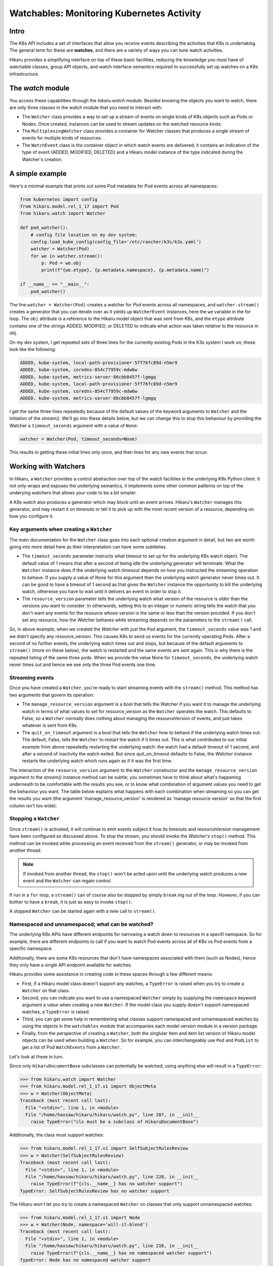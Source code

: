 *******************************************
Watchables: Monitoring Kubernetes Activity
*******************************************

=======
Intro
=======

The K8s API includes a set of interfaces that allow you receive events
describing the activities that K8s is undertaking. The general term for these
are **watches**, and there are a variety of ways you can tune watch activities.

Hikaru provides a simplifying interface on top of these basic facilities, reducing the 
knowledge you must have of watchable classes, group API objects, and watch interface
semantics required to successfully set up watches on a K8s infrastructure.

====================
The `watch` module
====================

You access these capabilities through the `hikaru.watch` module. Besides knowing the objects
you want to watch, there are only three classes in the `watch` module that you need to interact
with:

- The ``Watcher`` class provides a way to set up a stream of events on single kinds of K8s
  objects such as Pods or Nodes. Once created, instances can be used to stream updates on the
  watched resource kinds.
- The ``MultiplexingWatcher`` class provides a container for Watcher classes that produces a
  single stream of events for multiple kinds of resources.
- The ``WatchEvent`` class is the container object in which watch events are delivered; it
  contains an indication of the type of event (ADDED, MODIFIED, DELETED) and a Hikaru model
  instance of the type indicated during the Watcher's creation.

======================
A simple example
======================

Here's a minimal example that prints out some Pod metadata for Pod events across all
namespaces:

.. code:: python

    from kubernetes import config
    from hikaru.model.rel_1_17 import Pod
    from hikaru.watch import Watcher
    
    def pod_watcher():
        # config file location on my dev system:
        config.load_kube_config(config_file='/etc/rancher/k3s/k3s.yaml')
        watcher = Watcher(Pod)
        for we in watcher.stream():
            p: Pod = we.obj
            print(f"{we.etype}, {p.metadata.namespace}, {p.metadata.name}")
    
    if __name__ == "__main__":
        pod_watcher()

The line ``watcher = Watcher(Pod)`` creates a watcher for `Pod` events across all namespaces,
and ``watcher.stream()`` creates a generator that you can iterate over as it yields up
``WatcherEvent`` instances, here the ``we`` variable in the for loop. The ``obj`` attribute is a
reference to the Hikaru model object that was sent from K8s, and the ``etype`` attribute
contains one of the strings ADDED, MODIFIED, or DELETED to indicate what action was taken
relative to the resource in obj.

On my dev system, I get repeated sets of three lines for the currently existing Pods in the
K3s system I work on; these look like the following:

.. code::

    ADDED, kube-system, local-path-provisioner-5ff76fc89d-n5mr9
    ADDED, kube-system, coredns-854c77959c-mdw6w
    ADDED, kube-system, metrics-server-86cbb8457f-lgmgq
    ADDED, kube-system, local-path-provisioner-5ff76fc89d-n5mr9
    ADDED, kube-system, coredns-854c77959c-mdw6w
    ADDED, kube-system, metrics-server-86cbb8457f-lgmgq

I get the same three lines repeatedly because of the default values of the keyword arguments
to ``Watcher`` and the initiation of the `stream()`. We'll go into
these details below, but we can change this to stop this behaviour by providing the
Watcher a ``timeout_seconds`` argument with a value of ``None``:

.. code::

        watcher = Watcher(Pod, timeout_seconds=None)

This results in getting these initial lines only once, and then lines for any new events that occur.

======================
Working with Watchers
======================

In Hikaru, a ``Watcher`` provides a control abstraction over top of the watch facilities in
the underlying K8s Python client. It not only wraps and exposes the underlying semantics, it
implements some other common patterns on top of the underying watchers that allows your code
to be a bit simpler.

A K8s `watch` also produces a generator which may block until an event arrives. Hikaru's
``Watcher`` manages this generator, and may restart it on timeouts or tell it to pick up with the most recent version of a resource, depending on how you configure it.

Key arguments when creating a ``Watcher``
---------------------------------------

The main documentation for the ``Watcher`` class goes into each optional creation argument
in detail, but two are worth going into more detail here as their interpretation can have
some subtleties.

- The ``timeout_seconds`` parameter instructs what timeout to set up for the underlying K8s
  watch object. The default value of 1 means that after a second of being idle the underlying
  generator will terminate. What the ``Watcher`` instance does if the underlying watch timesout
  depends on how you instructed the streaming operation to behave. If you supply a value of None
  for this argument then the underlying watch generator never times out. It can be good
  to have a timeout of 1 second as that gives the ``Watcher`` instance the opportunity to kill
  the underlying watch, otherwise you have to wait until it delivers an event in order to stop
  it.
- The ``resource_version`` parameter tells the underlying watch what version of the resource is
  *older* than the versions you want to consider. In otherwords, setting this to an integer or
  numeric string tells the watch that you don't want any events for the resource whose version is
  the same or less than the version provided. If you don't set any resource, how the `Watcher`
  behaves while streaming depends on the parameters to the ``stream()`` call.

So, in above example, when we created the `Watcher` with just the ``Pod`` argument, the
``timeout_seconds`` value was 1 and we didn't specify any resource_version. This causes K8s to send
us events for the currently operating Pods. After a second of no further events, the underlying
watch times out and stops, but because of the default arguments to ``stream()`` (more on these below),
the watch is restarted and the same events are sent again. This is why there is the repeated listing
of the same three pods. When we provide the value None for ``timeout_seconds``, the underlying watch
never times out and hence we see only the three Pod events one time.

Streaming events
----------------

Once you have created a ``Watcher``, you're ready to start streaming events with the ``stream()``
method. This method has two arguments that govern its operation:

- The ``manage_resource_version`` argument is a bool that tells the Watcher if you want it to
  manage the underlying watch in terms of what values to set for resource_version as the ``Watcher``
  operates the watch. This defaults to False, so a ``Watcher`` normally does nothing about managing
  the resourceVersion of events, and just takes whatever is sent from K8s.
- The ``quit_on_timeout`` argument is a bool that tells the ``Watcher`` how to behave if the
  underlying watch times out. The default, False, tells the ``Watcher`` to restart the watch if
  it times out. This is what contributed to our initial example from above repeatedly restarting
  the underlying watch: the watch had a default timeout of 1 second, and after a second of
  inactivity the watch exited. But since quit_on_timeout defaults to False, the `Watcher`
  instance restarts the underlying watch which runs again as if it was the first time.

The interaction of the ``resource_version`` argument to the ``Watcher`` constructor and the
``manage_resource_version`` argument to the `stream()` instance method
can be subtle; you sometimes have to think about what's happening underneath to be
comfortable with the results you see, or to know what combination of argument values you need to get
the behaviour you want. The table below explains what happens with each combination when streaming
so you can get the results you want (the argument 'manage_resource_version' is rendered as
'manage resource version' so that the first column isn't too wide):

.. csv-table:: **Resource Version Impacting Arguments**
   :file: managed-resource-version-matrix.csv
   :header-rows: 1
   :stub-columns: 1
   :widths: 20,40,40
   :class: longtable

Stopping a ``Watcher``
-----------------------

Once ``stream()`` is activated, it will continue to emit events subject it how its timeouts and
resourceVersion management have been configured as discussed above. To stop the stream, you should
invoke the `Watcher`'s ``stop()`` method. This method can be invoked while processing an event received from the ``stream()`` generator, or may be invoked from another thread.

.. note::

    If invoked from another thread, the ``stop()`` won't be acted upon until the underlying watch
    produces a new event and the ``Watcher`` can regain control.

If run in a ``for`` loop, a ``stream()`` can of course also be stopped by simply ``break`` ing out
of the loop. However, if you can bother to have a ``break``, it is just as easy to invoke ``stop()``.

A stopped ``Watcher`` can be started again with a new call to ``stream()``.

Namespaced and unnamespaced; what can be watched?
-------------------------------------------------

The underlying K8s APIs have different endpoints for narrowing a watch down to resources in a specifi
namspace. So for example, there are different endpoints to call if you want to watch Pod events
across all of K8s vs Pod events from a specific namespace.

Additionally, there are some K8s resources that don't have namespaces associated with them (such
as Nodes), hence they only have a single API endpoint available for watches.

Hikaru provides some assistance in creating code in these spaces through a few different means:

- First, if a Hikaru model class doesn't support any watches, a ``TypeError`` is raised when you try
  to create a ``Watcher`` on that class.
- Second, you can indicate you want to use a namespaced ``Watcher`` simply by supplying the ``namespace`` keyword argument a value when creating a new ``Watcher``. If the model class you
  supply doesn't support namespaced watches, a ``TypeError`` is raised.
- Third, you can get some help in remembering what classes support namespaced and unnamespaced
  watches by using the objects in the ``watchables`` module that accompanies each model version
  module in a version package.
- Finally, from the perspective of creating a ``Watcher``, both the singlular item and item list
  version of Hikaru model objects can be used when building a ``Watcher``. So for example, you
  can interchangeably use ``Pod`` and ``PodList`` to get a list of Pod ``WatchEvents`` from
  a ``Watcher``.

Let's look at these in turn.

Since only ``HikaruDocumentBase`` subclasses can potentially be watched, using anything else
will result in a ``TypeError``:

.. code:: python

    >>> from hikaru.watch import Watcher
    >>> from hikaru.model.rel_1_17.v1 import ObjectMeta
    >>> w = Watcher(ObjectMeta)
    Traceback (most recent call last):
      File "<stdin>", line 1, in <module>
      File "/home/haxsaw/hikaru/hikaru/watch.py", line 207, in __init__
        raise TypeError("cls must be a subclass of HikaruDocumentBase")

Additionally, the class must support watches:

.. code:: python

    >>> from hikaru.model.rel_1_17.v1 import SelfSubjectRulesReview
    >>> w = Watcher(SelfSubjectRulesReview)
    Traceback (most recent call last):
      File "<stdin>", line 1, in <module>
      File "/home/haxsaw/hikaru/hikaru/watch.py", line 220, in __init__
        raise TypeError(f"{cls.__name__} has no watcher support")
    TypeError: SelfSubjectRulesReview has no watcher support

The Hikaru won't let you try to create a namespaced ``Watcher`` on classes that only support
unnamespaced watches:

.. code:: python

    >>> from hikaru.model.rel_1_17.v1 import Node
    >>> w = Watcher(Node, namespace='will-it-blend')
    Traceback (most recent call last):
      File "<stdin>", line 1, in <module>
      File "/home/haxsaw/hikaru/hikaru/watch.py", line 216, in __init__
        raise TypeError(f"{cls.__name__} has no namespaced watcher support")
    TypeError: Node has no namespaced watcher support

So in general, you can check pretty quickly whether or not the class you want to watch supports
the operations you have in mind.

Second, you can easily select namespace-bound ``Watcher``s simply by providing a value for the
``namespace`` argument:

.. code:: python

    >>> from hikaru.model.rel_1_17.v1 import Pod
    >>> w = Watcher(Pod, namespace='some-business-unit')
    >>>

All events streamed from such a `Watcher` will only be from the indicated namespace.

Third, you can get some hints as to which classes can be watched with/without namespaces by
using the `watchables` module:

.. code:: python

    >>> from hikaru.watch import Watcher
    >>> from hikaru.model.rel_1_17.v1 import watchables
    >>> w = Watcher(watchables.Watchables.Pod)
    >>> # or, for a namespaced Watcher
    >>> w = Watcher(watchables.NamespacedWatchables.Pod,
                    namespace='some-business-unit')
    >>>

Each version package (v1, v1beta1, etc) will contain a `watchables` module if there are any model
objects in that version that can be watched. This module contains two classes:

- **Watchables**, which contains attributes that are model classes that can be watched `without` a
  namespace.
- **NamespacedWatchables**, which contains attributes that are model classes that can be watched
  `with` a namespace.

The attributes on these classes are simply references to the actual model classes in the model
class module. `Watcher` allows you to use either, as they refer to the same object. The
`watchables` module solely exists to provide some handy documentation that you can use in your
IDE to know that classes and be watched and which can support namespaced watching.

Finally, `Watcher` allows you to use either the listing model class or the list's item class when
creating a watcher; either one will result in a stream of events of the list item's class:

.. code:: python

    # these are the same:
    w = Watcher(Pod)
    w = Watcher(PodList)

When streaming such a `Watcher`, both will emit a series of events for `Pod` resources.

==============================================
Mixing Event Types: the `MultiplexingWatcher`
==============================================



